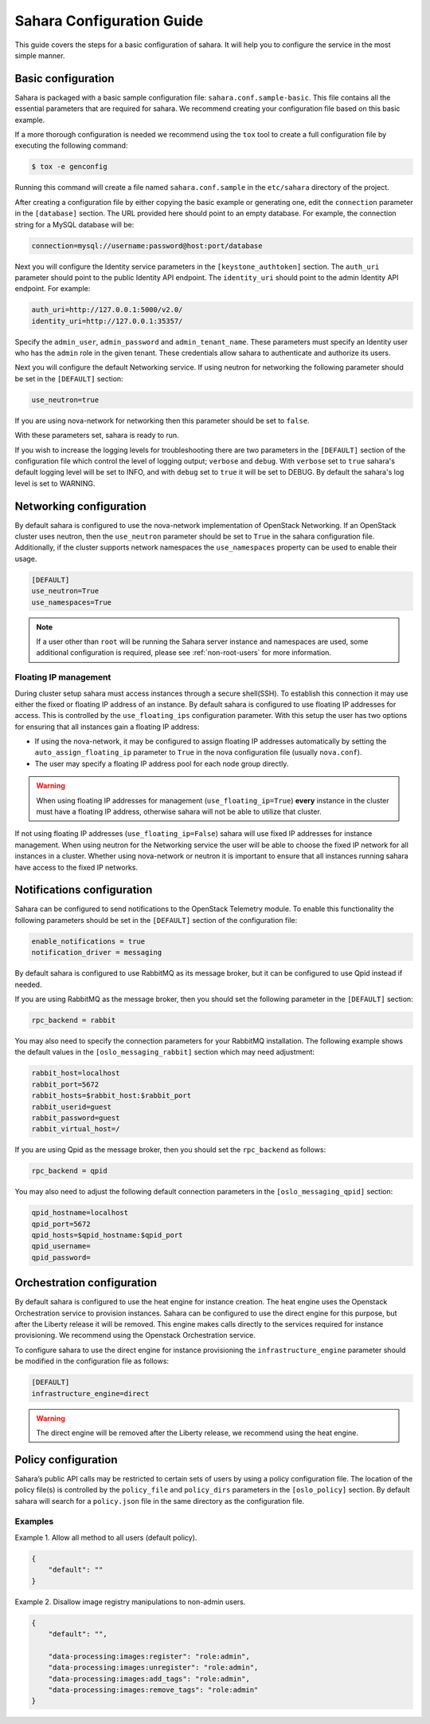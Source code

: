 Sahara Configuration Guide
==========================

This guide covers the steps for a basic configuration of sahara.
It will help you to configure the service in the most simple
manner.

Basic configuration
-------------------

Sahara is packaged with a basic sample configuration file:
``sahara.conf.sample-basic``. This file contains all the essential
parameters that are required for sahara. We recommend creating your
configuration file based on this basic example.

If a more thorough configuration is needed we recommend using the ``tox``
tool to create a full configuration file by executing the following
command:

.. sourcecode:: cfg

    $ tox -e genconfig

..

Running this command will create a file named ``sahara.conf.sample``
in the ``etc/sahara`` directory of the project.

After creating a configuration file by either copying the basic example
or generating one, edit the ``connection`` parameter in the
``[database]`` section. The URL provided here should point to an empty
database. For example, the connection string for a MySQL database will be:

.. sourcecode:: cfg

    connection=mysql://username:password@host:port/database
..

Next you will configure the Identity service parameters in the
``[keystone_authtoken]`` section. The ``auth_uri`` parameter
should point to the public Identity API endpoint. The ``identity_uri``
should point to the admin Identity API endpoint. For example:

.. sourcecode:: cfg

    auth_uri=http://127.0.0.1:5000/v2.0/
    identity_uri=http://127.0.0.1:35357/
..

Specify the ``admin_user``, ``admin_password`` and ``admin_tenant_name``.
These parameters must specify an Identity user who has the ``admin`` role
in the given tenant. These credentials allow sahara to authenticate and
authorize its users.

Next you will configure the default Networking service. If using
neutron for networking the following parameter should be set
in the ``[DEFAULT]`` section:

.. sourcecode:: cfg

    use_neutron=true
..

If you are using nova-network for networking then this parameter should
be set to ``false``.

With these parameters set, sahara is ready to run.

If you wish to increase the logging levels for troubleshooting there
are two parameters in the ``[DEFAULT]`` section of the configuration
file which control the level of logging output; ``verbose`` and
``debug``. With ``verbose`` set to ``true`` sahara's default logging
level will be set to INFO, and with ``debug`` set to ``true`` it will
be set to DEBUG. By default the sahara's log level is set to WARNING.

.. _neutron-nova-network:

Networking configuration
------------------------

By default sahara is configured to use the nova-network implementation
of OpenStack Networking. If an OpenStack cluster uses neutron,
then the ``use_neutron`` parameter should be set to ``True`` in the
sahara configuration file. Additionally, if the cluster supports network
namespaces the ``use_namespaces`` property can be used to enable their usage.

.. sourcecode:: cfg

    [DEFAULT]
    use_neutron=True
    use_namespaces=True

.. note::
    If a user other than ``root`` will be running the Sahara server
    instance and namespaces are used, some additional configuration is
    required, please see :ref:`non-root-users` for more information.

.. _floating_ip_management:

Floating IP management
++++++++++++++++++++++

During cluster setup sahara must access instances through a secure
shell(SSH). To establish this connection it may use either the fixed
or floating IP address of an instance. By default sahara is configured
to use floating IP addresses for access. This is controlled by the
``use_floating_ips`` configuration parameter. With this setup the user
has two options for ensuring that all instances gain a floating IP
address:

* If using the nova-network, it may be configured to assign floating
  IP addresses automatically by setting the ``auto_assign_floating_ip``
  parameter to ``True`` in the nova configuration file
  (usually ``nova.conf``).

* The user may specify a floating IP address pool for each node
  group directly.

.. warning::
    When using floating IP addresses for management
    (``use_floating_ip=True``) **every** instance in the cluster must have
    a floating IP address, otherwise sahara will not be able to utilize
    that cluster.

If not using floating IP addresses (``use_floating_ip=False``) sahara
will use fixed IP addresses for instance management. When using neutron
for the Networking service the user will be able to choose the
fixed IP network for all instances in a cluster. Whether using nova-network
or neutron it is important to ensure that all instances running sahara
have access to the fixed IP networks.

.. _notification-configuration:

Notifications configuration
---------------------------

Sahara can be configured to send notifications to the OpenStack
Telemetry module. To enable this functionality the following parameters
should be set in the ``[DEFAULT]`` section of the configuration file:

.. sourcecode:: cfg

    enable_notifications = true
    notification_driver = messaging
..

By default sahara is configured to use RabbitMQ as its message broker,
but it can be configured to use Qpid instead if needed.

If you are using RabbitMQ as the message broker, then you should set the
following parameter in the ``[DEFAULT]`` section:

.. sourcecode:: cfg

    rpc_backend = rabbit
..

You may also need to specify the connection parameters for your
RabbitMQ installation. The following example shows the default
values in the ``[oslo_messaging_rabbit]`` section which may need
adjustment:

.. sourcecode:: cfg

    rabbit_host=localhost
    rabbit_port=5672
    rabbit_hosts=$rabbit_host:$rabbit_port
    rabbit_userid=guest
    rabbit_password=guest
    rabbit_virtual_host=/
..

If you are using Qpid as the message broker, then you should
set the ``rpc_backend`` as follows:

.. sourcecode:: cfg

    rpc_backend = qpid
..

You may also need to adjust the following default connection parameters
in the ``[oslo_messaging_qpid]`` section:

.. sourcecode:: cfg

    qpid_hostname=localhost
    qpid_port=5672
    qpid_hosts=$qpid_hostname:$qpid_port
    qpid_username=
    qpid_password=
..

.. _orchestration-configuration:

Orchestration configuration
---------------------------

By default sahara is configured to use the heat engine for instance
creation. The heat engine uses the Openstack Orchestration service to
provision instances. Sahara can be configured to use the direct engine for
this purpose, but after the Liberty release it will be removed. This
engine makes calls directly to the services required for instance
provisioning. We recommend using the Openstack Orchestration service.

To configure sahara to use the direct engine for instance
provisioning the ``infrastructure_engine`` parameter should be modified in
the configuration file as follows:

.. sourcecode:: cfg

    [DEFAULT]
    infrastructure_engine=direct

.. warning::
    The direct engine will be removed after the Liberty release, we
    recommend using the heat engine.

.. _policy-configuration-label:

Policy configuration
---------------------------

Sahara’s public API calls may be restricted to certain sets of users by
using a policy configuration file. The location of the policy file(s)
is controlled by the ``policy_file`` and ``policy_dirs`` parameters
in the ``[oslo_policy]`` section. By default sahara will search for
a ``policy.json`` file in the same directory as the configuration file.

Examples
++++++++

Example 1. Allow all method to all users (default policy).

.. sourcecode:: json

    {
        "default": ""
    }


Example 2. Disallow image registry manipulations to non-admin users.

.. sourcecode:: json

    {
        "default": "",

        "data-processing:images:register": "role:admin",
        "data-processing:images:unregister": "role:admin",
        "data-processing:images:add_tags": "role:admin",
        "data-processing:images:remove_tags": "role:admin"
    }
